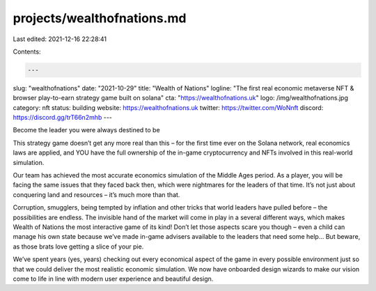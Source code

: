 projects/wealthofnations.md
===========================

Last edited: 2021-12-16 22:28:41

Contents:

.. code-block:: md

    ---
slug: "wealthofnations"
date: "2021-10-29"
title: "Wealth of Nations"
logline: "The first real economic metaverse NFT & browser play-to-earn strategy game built on solana"
cta: "https://wealthofnations.uk"
logo: /img/wealthofnations.jpg
category: nft
status: building
website: https://wealthofnations.uk
twitter: https://twitter.com/WoNnft
discord: https://discord.gg/trT66n2mhb
---

Become the leader you were always destined to be

This strategy game doesn’t get any more real than this – for the first time ever on the Solana network, real economics laws are applied, 
and YOU have the full ownership of the in-game cryptocurrency and NFTs involved in this real-world simulation.

Our team has achieved the most accurate economics simulation of the Middle Ages period. As a player, you will be facing the same issues that they faced back then, 
which were nightmares for the leaders of that time. It’s not just about conquering land and resources – it’s much more than that.

Corruption, smugglers, being tempted by inflation and other tricks that world leaders have pulled before – the possibilities are endless. 
The invisible hand of the market will come in play in a several different ways, which makes Wealth of Nations the most interactive game of its kind! 
Don’t let those aspects scare you though – even a child can manage his own state because we’ve made in-game advisers available to the leaders that need some help… But beware, 
as those brats love getting a slice of your pie.

We’ve spent years (yes, years) checking out every economical aspect of the game in every possible environment just so that we could deliver the most realistic economic simulation. 
We now have onboarded design wizards to make our vision come to life in line with modern user experience and beautiful design.


